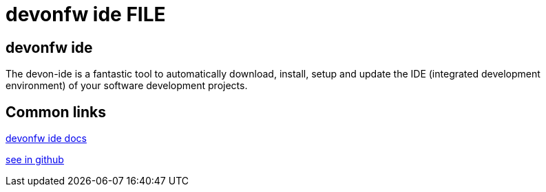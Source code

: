= devonfw ide FILE

[.directory]
== devonfw ide

The devon-ide is a fantastic tool to automatically download, install, setup and update the IDE (integrated development environment) of your software development projects.


[.common-links]
== Common links

<</website/pages/docs/getting-started-the-devon-ide.asciidoc.html#, devonfw ide docs>>

https://github.com/devonfw/ide/wiki[see in github]